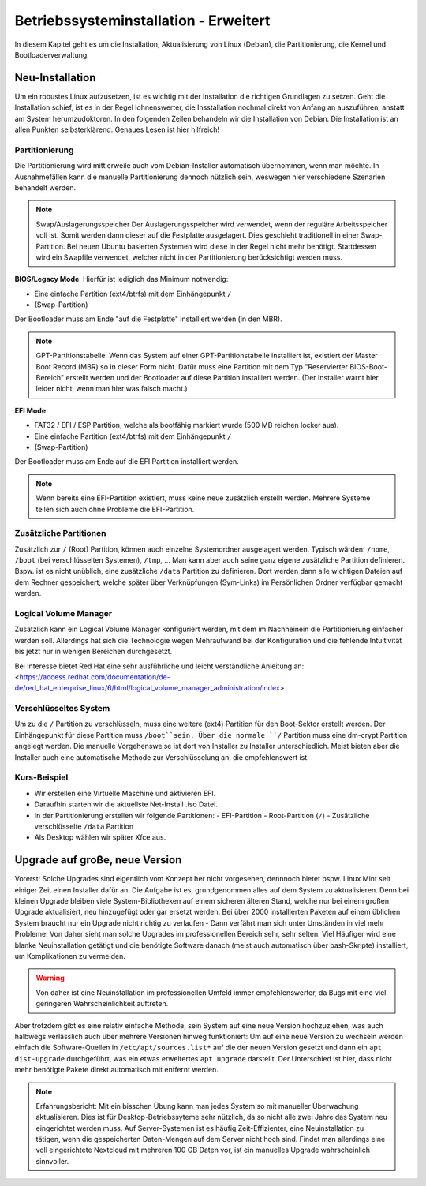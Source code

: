 Betriebssysteminstallation - Erweitert
======================================

In diesem Kapitel geht es um die Installation, Aktualisierung von Linux (Debian),
die Partitionierung, die Kernel und Bootloaderverwaltung.

Neu-Installation
----------------
Um ein robustes Linux aufzusetzen, 
ist es wichtig mit der Installation die richtigen Grundlagen zu setzen.
Geht die Installation schief, ist es in der Regel lohnenswerter, 
die Insstallation nochmal direkt von Anfang an auszuführen,
anstatt am System herumzudoktoren.
In den folgenden Zeilen behandeln wir die Installation von Debian.
Die Installation ist an allen Punkten selbsterklärend.
Genaues Lesen ist hier hilfreich!

Partitionierung
^^^^^^^^^^^^^^^
Die Partitionierung wird mittlerweile auch vom Debian-Installer automatisch 
übernommen, wenn man möchte.
In Ausnahmefällen kann die manuelle Partitionierung dennoch nützlich sein,
weswegen hier verschiedene Szenarien behandelt werden.

.. note:: Swap/Auslagerungsspeicher
    Der Auslagerungsspeicher wird verwendet, wenn der reguläre Arbeitsspeicher voll ist. 
    Somit werden dann dieser auf die Festplatte ausgelagert. 
    Dies geschieht traditionell in einer Swap-Partition. 
    Bei neuen Ubuntu basierten Systemen wird diese in der Regel nicht mehr benötigt.
    Stattdessen wird ein Swapfile verwendet, welcher nicht in der Partitionierung berücksichtigt werden muss.


**BIOS/Legacy Mode**:
Hierfür ist lediglich das Minimum notwendig: 

- Eine einfache Partition (ext4/btrfs) mit dem Einhängepunkt ``/``
- (Swap-Partition)

Der Bootloader muss am Ende "auf die Festplatte" installiert werden (in den MBR).

.. note:: GPT-Partitionstabelle:
    Wenn das System auf einer GPT-Partitionstabelle installiert ist, existiert der Master Boot Record (MBR)
    so in dieser Form nicht. 
    Dafür muss eine Partition mit dem Typ "Reservierter BIOS-Boot-Bereich" erstellt werden und der Bootloader
    auf diese Partition installiert werden. \ 
    (Der Installer warnt hier leider nicht, wenn man hier was falsch macht.) 



**EFI Mode**:

- FAT32 / EFI / ESP Partition, welche als bootfähig markiert wurde (500 MB reichen locker aus).
- Eine einfache Partition (ext4/btrfs) mit dem Einhängepunkt ``/``
- (Swap-Partition)

Der Bootloader muss am Ende auf die EFI Partition installiert werden.

.. note:: 
    Wenn bereits eine EFI-Partition existiert, muss keine neue zusätzlich erstellt werden.
    Mehrere Systeme teilen sich auch ohne Probleme die EFI-Partition.

Zusätzliche Partitionen
^^^^^^^^^^^^^^^^^^^^^^^
Zusätzlich zur ``/`` (Root) Partition, können auch einzelne Systemordner ausgelagert werden.
Typisch wärden: ``/home``, ``/boot`` (bei verschlüsselten Systemen), ``/tmp``, ...
Man kann aber auch seine ganz eigene zusätzliche Partition definieren.
Bspw. ist es nicht unüblich, eine zusätzliche ``/data`` Partition zu definieren.
Dort werden dann alle wichtigen Dateien auf dem Rechner gespeichert, welche später über Verknüpfungen
(Sym-Links) im Persönlichen Ordner verfügbar gemacht werden.


Logical Volume Manager
^^^^^^^^^^^^^^^^^^^^^^
Zusätzlich kann ein Logical Volume Manager konfiguriert werden, mit dem im Nachheinein die Partitionierung
einfacher werden soll.
Allerdings hat sich die Technologie wegen Mehraufwand bei der Konfiguration und die fehlende Intuitivität bis jetzt 
nur in wenigen Bereichen durchgesetzt.

Bei Interesse bietet Red Hat eine sehr ausführliche und leicht verständliche Anleitung an: 
<https://access.redhat.com/documentation/de-de/red_hat_enterprise_linux/6/html/logical_volume_manager_administration/index>

Verschlüsseltes System
^^^^^^^^^^^^^^^^^^^^^^
Um zu die ``/`` Partition zu verschlüsseln, muss eine weitere (ext4) Partition für den Boot-Sektor erstellt werden.
Der Einhängepunkt für diese Partition muss ``/boot``sein.
Über die normale ``/`` Partition muss eine dm-crypt Partition angelegt werden.
Die manuelle Vorgehensweise ist dort von Installer zu Installer unterschiedlich.
Meist bieten aber die Installer auch eine automatische Methode zur Verschlüsselung an, die empfehlenswert ist.

Kurs-Beispiel
^^^^^^^^^^^^^
- Wir erstellen eine Virtuelle Maschine und aktivieren EFI.
- Daraufhin starten wir die aktuellste Net-Install .iso Datei.
- In der Partitionierung erstellen wir folgende Partitionen:
  - EFI-Partition
  - Root-Partition (``/``)
  - Zusätzliche verschlüsselte ``/data`` Partition
- Als Desktop wählen wir später Xfce aus.

Upgrade auf große, neue Version
-------------------------------
Vorerst: Solche Upgrades sind eigentlich vom Konzept her nicht vorgesehen, 
dennnoch bietet bspw. Linux Mint seit einiger Zeit einen Installer dafür an.
Die Aufgabe ist es, grundgenommen alles auf dem System zu aktualisieren.
Denn bei kleinen Upgrade bleiben viele System-Bibliotheken auf einem sicheren älteren Stand,
welche nur bei einem großen Upgrade aktualisiert, neu hinzugefügt oder gar ersetzt werden.
Bei über 2000 installierten Paketen auf einem üblichen System 
braucht nur ein Upgrade nicht richtig zu verlaufen - Dann verfährt man sich unter Umständen in viel mehr Probleme.
Von daher sieht man solche Upgrades im professionellen Bereich sehr, sehr selten.
Viel Häufiger wird eine blanke Neuinstallation getätigt und die benötigte Software danach 
(meist auch automatisch über bash-Skripte) installiert, um Komplikationen zu vermeiden.

.. warning:: 
    Von daher ist eine Neuinstallation im professionellen Umfeld immer empfehlenswerter, 
    da Bugs mit eine viel geringeren Wahrscheinlichkeit auftreten.

Aber trotzdem gibt es eine relativ einfache Methode, sein System auf eine neue Version hochzuziehen,
was auch halbwegs verlässlich auch über mehrere Versionen hinweg funktioniert:
Um auf eine neue Version zu wechseln werden einfach die Software-Quellen in ``/etc/apt/sources.list*`` auf die der neuen Version gesetzt
und dann ein ``apt dist-upgrade`` durchgeführt, was ein etwas erweitertes ``apt upgrade`` darstellt.
Der Unterschied ist hier, dass nicht mehr benötigte Pakete direkt automatisch mit entfernt werden.

.. note:: Erfahrungsbericht:
    Mit ein bisschen Übung kann man jedes System so mit manueller Überwachung aktualisieren.
    Dies ist für Desktop-Betriebssyteme sehr nützlich, 
    da so nicht alle zwei Jahre das System neu eingerichtet werden muss.
    Auf Server-Systemen ist es häufig Zeit-Effizienter, eine Neuinstallation zu tätigen,
    wenn die gespeicherten Daten-Mengen auf dem Server nicht hoch sind. Findet man allerdings eine
    voll eingerichtete Nextcloud mit mehreren 100 GB Daten vor, ist ein manuelles Upgrade wahrscheinlich sinnvoller.

